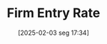 #+title:      Firm Entry Rate
#+date:       [2025-02-03 seg 17:34]
#+filetags:   :placeholder:stylizedfacts:
#+identifier: 20250203T173410
#+BIBLIOGRAPHY: ~/Org/zotero_refs.bib
#+OPTIONS: num:nil ^:{} toc:nil
